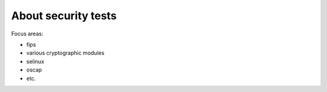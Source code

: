 
About security tests
================================

Focus areas:

* fips
* various cryptographic modules
* selinux
* oscap
* etc.
